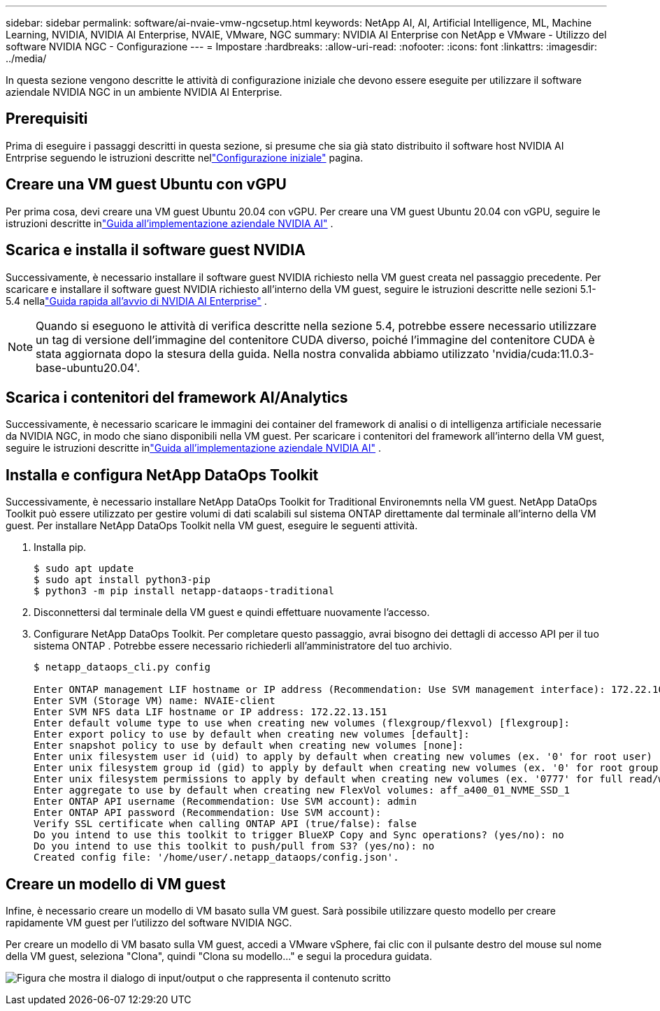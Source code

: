 ---
sidebar: sidebar 
permalink: software/ai-nvaie-vmw-ngcsetup.html 
keywords: NetApp AI, AI, Artificial Intelligence, ML, Machine Learning, NVIDIA, NVIDIA AI Enterprise, NVAIE, VMware, NGC 
summary: NVIDIA AI Enterprise con NetApp e VMware - Utilizzo del software NVIDIA NGC - Configurazione 
---
= Impostare
:hardbreaks:
:allow-uri-read: 
:nofooter: 
:icons: font
:linkattrs: 
:imagesdir: ../media/


[role="lead"]
In questa sezione vengono descritte le attività di configurazione iniziale che devono essere eseguite per utilizzare il software aziendale NVIDIA NGC in un ambiente NVIDIA AI Enterprise.



== Prerequisiti

Prima di eseguire i passaggi descritti in questa sezione, si presume che sia già stato distribuito il software host NVIDIA AI Entrprise seguendo le istruzioni descritte nellink:ai-nvaie-vmw-setup.html["Configurazione iniziale"] pagina.



== Creare una VM guest Ubuntu con vGPU

Per prima cosa, devi creare una VM guest Ubuntu 20.04 con vGPU.  Per creare una VM guest Ubuntu 20.04 con vGPU, seguire le istruzioni descritte inlink:https://docs.nvidia.com/ai-enterprise/deployment-guide-vmware/0.1.0/first-vm.html["Guida all'implementazione aziendale NVIDIA AI"] .



== Scarica e installa il software guest NVIDIA

Successivamente, è necessario installare il software guest NVIDIA richiesto nella VM guest creata nel passaggio precedente.  Per scaricare e installare il software guest NVIDIA richiesto all'interno della VM guest, seguire le istruzioni descritte nelle sezioni 5.1-5.4 nellalink:https://docs.nvidia.com/ai-enterprise/latest/quick-start-guide/index.html["Guida rapida all'avvio di NVIDIA AI Enterprise"] .


NOTE: Quando si eseguono le attività di verifica descritte nella sezione 5.4, potrebbe essere necessario utilizzare un tag di versione dell'immagine del contenitore CUDA diverso, poiché l'immagine del contenitore CUDA è stata aggiornata dopo la stesura della guida.  Nella nostra convalida abbiamo utilizzato 'nvidia/cuda:11.0.3-base-ubuntu20.04'.



== Scarica i contenitori del framework AI/Analytics

Successivamente, è necessario scaricare le immagini dei container del framework di analisi o di intelligenza artificiale necessarie da NVIDIA NGC, in modo che siano disponibili nella VM guest.  Per scaricare i contenitori del framework all'interno della VM guest, seguire le istruzioni descritte inlink:https://docs.nvidia.com/ai-enterprise/deployment-guide-vmware/0.1.0/installing-ai.html["Guida all'implementazione aziendale NVIDIA AI"] .



== Installa e configura NetApp DataOps Toolkit

Successivamente, è necessario installare NetApp DataOps Toolkit for Traditional Environemnts nella VM guest.  NetApp DataOps Toolkit può essere utilizzato per gestire volumi di dati scalabili sul sistema ONTAP direttamente dal terminale all'interno della VM guest.  Per installare NetApp DataOps Toolkit nella VM guest, eseguire le seguenti attività.

. Installa pip.
+
....
$ sudo apt update
$ sudo apt install python3-pip
$ python3 -m pip install netapp-dataops-traditional
....
. Disconnettersi dal terminale della VM guest e quindi effettuare nuovamente l'accesso.
. Configurare NetApp DataOps Toolkit.  Per completare questo passaggio, avrai bisogno dei dettagli di accesso API per il tuo sistema ONTAP .  Potrebbe essere necessario richiederli all'amministratore del tuo archivio.
+
....
$ netapp_dataops_cli.py config

Enter ONTAP management LIF hostname or IP address (Recommendation: Use SVM management interface): 172.22.10.10
Enter SVM (Storage VM) name: NVAIE-client
Enter SVM NFS data LIF hostname or IP address: 172.22.13.151
Enter default volume type to use when creating new volumes (flexgroup/flexvol) [flexgroup]:
Enter export policy to use by default when creating new volumes [default]:
Enter snapshot policy to use by default when creating new volumes [none]:
Enter unix filesystem user id (uid) to apply by default when creating new volumes (ex. '0' for root user) [0]:
Enter unix filesystem group id (gid) to apply by default when creating new volumes (ex. '0' for root group) [0]:
Enter unix filesystem permissions to apply by default when creating new volumes (ex. '0777' for full read/write permissions for all users and groups) [0777]:
Enter aggregate to use by default when creating new FlexVol volumes: aff_a400_01_NVME_SSD_1
Enter ONTAP API username (Recommendation: Use SVM account): admin
Enter ONTAP API password (Recommendation: Use SVM account):
Verify SSL certificate when calling ONTAP API (true/false): false
Do you intend to use this toolkit to trigger BlueXP Copy and Sync operations? (yes/no): no
Do you intend to use this toolkit to push/pull from S3? (yes/no): no
Created config file: '/home/user/.netapp_dataops/config.json'.
....




== Creare un modello di VM guest

Infine, è necessario creare un modello di VM basato sulla VM guest.  Sarà possibile utilizzare questo modello per creare rapidamente VM guest per l'utilizzo del software NVIDIA NGC.

Per creare un modello di VM basato sulla VM guest, accedi a VMware vSphere, fai clic con il pulsante destro del mouse sul nome della VM guest, seleziona "Clona", quindi "Clona su modello..." e segui la procedura guidata.

image:nvaie-003.png["Figura che mostra il dialogo di input/output o che rappresenta il contenuto scritto"]
